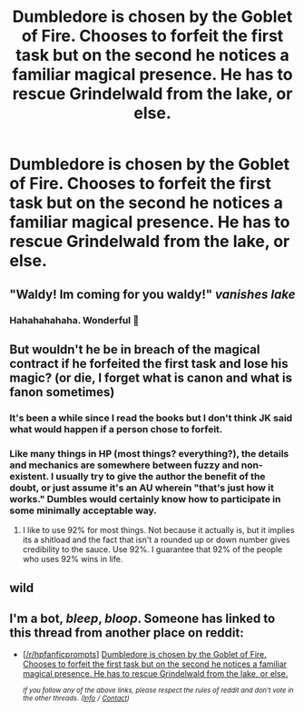 #+TITLE: Dumbledore is chosen by the Goblet of Fire. Chooses to forfeit the first task but on the second he notices a familiar magical presence. He has to rescue Grindelwald from the lake, or else.

* Dumbledore is chosen by the Goblet of Fire. Chooses to forfeit the first task but on the second he notices a familiar magical presence. He has to rescue Grindelwald from the lake, or else.
:PROPERTIES:
:Score: 77
:DateUnix: 1548925144.0
:DateShort: 2019-Jan-31
:FlairText: Prompt
:END:

** "Waldy! Im coming for you waldy!" /vanishes lake/
:PROPERTIES:
:Author: luminphoenix
:Score: 79
:DateUnix: 1548927579.0
:DateShort: 2019-Jan-31
:END:

*** Hahahahahaha. Wonderful 💚
:PROPERTIES:
:Author: NathemaBlackmoon
:Score: 18
:DateUnix: 1548940794.0
:DateShort: 2019-Jan-31
:END:


** But wouldn't he be in breach of the magical contract if he forfeited the first task and lose his magic? (or die, I forget what is canon and what is fanon sometimes)
:PROPERTIES:
:Author: Zeev89
:Score: 23
:DateUnix: 1548948068.0
:DateShort: 2019-Jan-31
:END:

*** It's been a while since I read the books but I don't think JK said what would happen if a person chose to forfeit.
:PROPERTIES:
:Author: LittlePinkFoxy
:Score: 28
:DateUnix: 1548951477.0
:DateShort: 2019-Jan-31
:END:


*** Like many things in HP (most things? everything?), the details and mechanics are somewhere between fuzzy and non-existent. I usually try to give the author the benefit of the doubt, or just assume it's an AU wherein "that's just how it works." Dumbles would certainly know how to participate in some minimally acceptable way.
:PROPERTIES:
:Author: sfinebyme
:Score: 12
:DateUnix: 1548951579.0
:DateShort: 2019-Jan-31
:END:

**** I like to use 92% for most things. Not because it actually is, but it implies its a shitload and the fact that isn't a rounded up or down number gives credibility to the sauce. Use 92%. I guarantee that 92% of the people who uses 92% wins in life.
:PROPERTIES:
:Author: nauze18
:Score: 5
:DateUnix: 1548971640.0
:DateShort: 2019-Feb-01
:END:


** wild
:PROPERTIES:
:Author: Sandiotchi
:Score: 10
:DateUnix: 1548943886.0
:DateShort: 2019-Jan-31
:END:


** I'm a bot, /bleep/, /bloop/. Someone has linked to this thread from another place on reddit:

- [[[/r/hpfanficprompts]]] [[https://www.reddit.com/r/HPfanficPrompts/comments/alp92s/dumbledore_is_chosen_by_the_goblet_of_fire/][Dumbledore is chosen by the Goblet of Fire. Chooses to forfeit the first task but on the second he notices a familiar magical presence. He has to rescue Grindelwald from the lake, or else.]]

 /^{If you follow any of the above links, please respect the rules of reddit and don't vote in the other threads.} ^{([[/r/TotesMessenger][Info]]} ^{/} ^{[[/message/compose?to=/r/TotesMessenger][Contact]])}/
:PROPERTIES:
:Author: TotesMessenger
:Score: 1
:DateUnix: 1548940106.0
:DateShort: 2019-Jan-31
:END:
